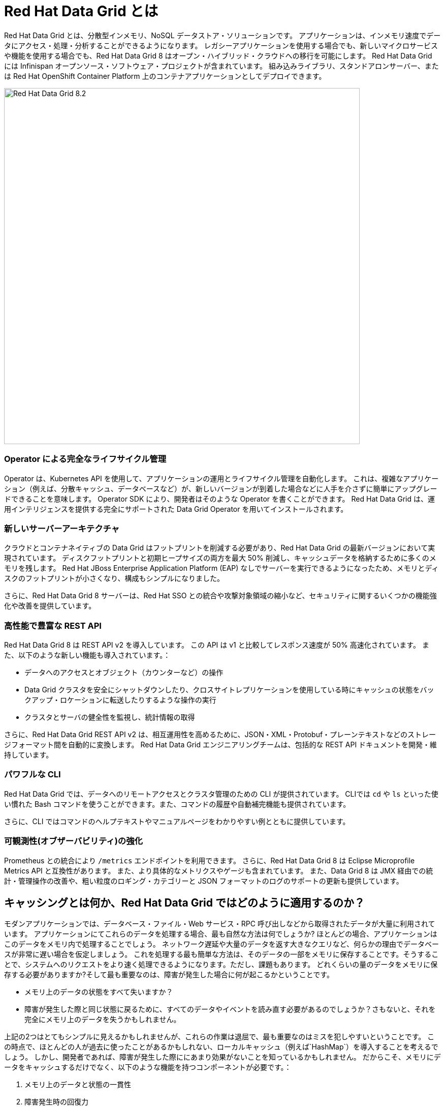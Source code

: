 = Red Hat Data Grid とは
:experimental:

Red Hat Data Grid とは、分散型インメモリ、NoSQL データストア・ソリューションです。
アプリケーションは、インメモリ速度でデータにアクセス・処理・分析することができるようになります。
レガシーアプリケーションを使用する場合でも、新しいマイクロサービスや機能を使用する場合でも、Red Hat Data Grid 8 はオープン・ハイブリッド・クラウドへの移行を可能にします。
Red Hat Data Grid には Infinispan オープンソース・ソフトウェア・プロジェクトが含まれています。
組み込みライブラリ、スタンドアロンサーバー、または Red Hat OpenShift Container Platform 上のコンテナアプリケーションとしてデプロイできます。

image::dg8.png[Red Hat Data Grid 8.2, 700]

=== Operator による完全なライフサイクル管理
Operator は、Kubernetes API を使用して、アプリケーションの運用とライフサイクル管理を自動化します。
これは、複雑なアプリケーション（例えば、分散キャッシュ、データベースなど）が、新しいバージョンが到着した場合などに人手を介さずに簡単にアップグレードできることを意味します。
Operator SDK により、開発者はそのような Operator を書くことができます。
Red Hat Data Grid は、運用インテリジェンスを提供する完全にサポートされた Data Grid Operator を用いてインストールされます。

=== 新しいサーバーアーキテクチャ
クラウドとコンテナネイティブの Data Grid はフットプリントを削減する必要があり、Red Hat Data Grid の最新バージョンにおいて実現されています。
ディスクフットプリントと初期ヒープサイズの両方を最大 50% 削減し、キャッシュデータを格納するために多くのメモリを残します。
Red Hat JBoss Enterprise Application Platform (EAP) なしでサーバーを実行できるようになったため、メモリとディスクのフットプリントが小さくなり、構成もシンプルになりました。

さらに、Red Hat Data Grid 8 サーバーは、Red Hat SSO との統合や攻撃対象領域の縮小など、セキュリティに関するいくつかの機能強化や改善を提供しています。

=== 高性能で豊富な REST API
Red Hat Data Grid 8 は REST API v2 を導入しています。
この API は v1 と比較してレスポンス速度が 50% 高速化されています。 また、以下のような新しい機能も導入されています。：

* データへのアクセスとオブジェクト（カウンターなど）の操作
* Data Grid クラスタを安全にシャットダウンしたり、クロスサイトレプリケーションを使用している時にキャッシュの状態をバックアップ・ロケーションに転送したりするような操作の実行
* クラスタとサーバの健全性を監視し、統計情報の取得

さらに、Red Hat Data Grid REST API v2 は、相互運用性を高めるために、JSON・XML・Protobuf・プレーンテキストなどのストレージフォーマット間を自動的に変換します。
Red Hat Data Grid エンジニアリングチームは、包括的な REST API ドキュメントを開発・維持しています。

=== パワフルな CLI
Red Hat Data Grid では、データへのリモートアクセスとクラスタ管理のための CLI が提供されています。
CLIでは `cd` や `ls` といった使い慣れた Bash コマンドを使うことができます。また、コマンドの履歴や自動補完機能も提供されています。

さらに、CLI ではコマンドのヘルプテキストやマニュアルページをわかりやすい例とともに提供しています。

=== 可観測性(オブザーバビリティ)の強化
Prometheus との統合により `/metrics` エンドポイントを利用できます。
さらに、Red Hat Data Grid 8 は Eclipse Microprofile Metrics API と互換性があります。
また、より具体的なメトリクスやゲージも含まれています。
また、Data Grid 8 は JMX 経由での統計・管理操作の改善や、粗い粒度のロギング・カテゴリーと JSON フォーマットのログのサポートの更新も提供しています。

== キャッシングとは何か、Red Hat Data Grid ではどのように適用するのか？
モダンアプリケーションでは、データベース・ファイル・Web サービス・RPC 呼び出しなどから取得されたデータが大量に利用されています。
アプリケーションにてこれらのデータを処理する場合、最も自然な方法は何でしょうか? ほとんどの場合、アプリケーションはこのデータをメモリ内で処理することでしょう。
ネットワーク遅延や大量のデータを返す大きなクエリなど、何らかの理由でデータベースが非常に遅い場合を仮定しましょう。
これを処理する最も簡単な方法は、そのデータの一部をメモリに保存することです。そうすることで、システムへのリクエストをより速く処理できるようになります。ただし、課題もあります。
どれくらいの量のデータをメモリに保存する必要がありますか?そして最も重要なのは、障害が発生した場合に何が起こるかということです。

* メモリ上のデータの状態をすべて失いますか？
* 障害が発生した際と同じ状態に戻るために、すべてのデータやイベントを読み直す必要があるのでしょうか？さもないと、それを完全にメモリ上のデータを失うかもしれません。

上記の2つはとてもシンプルに見えるかもしれませんが、これらの作業は退屈で、最も重要なのはミスを犯しやすいということです。
この時点で、ほとんどの人が過去に使ったことがあるかもしれない、ローカルキャッシュ（例えば`HashMap`）を導入することを考えるでしょう。
しかし、開発者であれば、障害が発生した際ににあまり効果がないことを知っているかもしれません。
だからこそ、メモリにデータをキャッシュするだけでなく、以下のような機能を持つコンポーネントが必要です。：

1. メモリ上のデータと状態の一貫性
2. 障害発生時の回復力
3. 処理効率とパフォーマンス
4. イベント、ストリーム、配信機能

image::caching.png[Caching, 700]


このような機能により、キャッシュはもはや単なるインメモリ・データ構造ではなくなります。
つまり、開発者としては、このコンポーネントをローカルのインメモリ処理から取り出して、ネットワーク上に分散させることができます。
アプリケーションに障害が発生した場合でも、このデータにアクセスすることができます。

最初の質問に戻ると、メモリにどれだけのデータを保存すべきでしょうか？開発者として重要なのは、キャッシュとそのエントリーに TTL（Time To Live）を指定できるようにすることです。

Eviction と Expiration も定義できるようにする必要があります。
Eviction は、インスタンスのメモリからエントリを削除することによりメモリの過剰使用を防止しますが、キャッシュからエントリを削除しないため他のインスタンスの永続性には影響しません。一貫性を保つために、構成された永続性を使用する必要があります。
一方、Expiration ではエントリは廃止され、キャッシュとその永続性から完全に削除されます。
これにより、キャッシュがいつ使われているか、キャッシュ内にどのようなデータが存在するかを知ることができます。
さらに、これを分散環境・クラスタ全体・またはリモートで実行できる必要があります。

キャッシュがリモートにある場合、例えばモニタリングのような分散機能も欲しくなります。キャッシュ戦略のいくつかを見てみましょう。

==== ローカルキャッシュ
Red Hat Data Grid の主な用途は、頻繁にアクセスされるデータの高速なインメモリキャッシュを提供することです。
低速なデータソース (データベース、Web サービス、テキストファイルなど) があるとします。Red Hat Data Grid を使うことは、単純な `ConcurrentHashMap` を使うよりも優れています。
組み込みキャッシュを設定することで、Red Hat Dat Grid はより多くの機能を利用できるようになります。これらによって、キャッシュとコンポーネントの設計をより良く扱うことができます。さらに、このようなキャッシュをクラスタ化したい場合、それも簡単に可能です。

==== クラスタ化されたキャッシュ
アプリケーションにおいてローカルまたは組み込みキャッシュを利用し始めましたが、アプリケーションの1つのインスタンスではユーザーやシステムからの負荷を処理しきれないことに気づいた場合、どのように対応しますか？
Red Hat Data Grid を使えば、キャッシュをクラスタに拡張することができます。

キャッシュの使い方を変える必要はありません。いくつかのパラメータを追加するだけで、複数のアプリケーションにて利用できるクラスタ化されたキャッシュを持つことができます。

イベントはクラスタ全体で発生し、Expiration はクラスタ全体で発生します。Eviction はローカルメモリからエントリを削除しますが、永続キャッシュストアや他のクラスタメンバーからは削除しません。
さらに、クラスター全体でキーを分散させることもできます。Red Hat Data Grid は水平方向に数百ノードまで拡張できます。

==== リモートキャッシュ
クラスタ化されたキャッシュを使い、それをアプリケーションに組み込んだとしましょう。そうすれば、アプリケーションの新しいインスタンスが起動するたびに、組み込みキャッシュの新しいインスタンスがクラスタの一部になることができます。

これは素晴らしいことです。しかし、アプリケーションにクラスタリングを使いたくないとしたらどうでしょうか？アプリケーションのライフサイクル外のコンポーネントを使いたいかもしれません。
あるいは、このキャッシュを複数のアプリケーションで共有したいかもしれません。その場合、Red Hat Data Grid はリモートデータグリッドとして機能します。

複数のプログラミングランタイム（Vert.x、Quarkus、NodeJS、C#、C/C++など）からキャッシュにアクセスできるようになり、キャッシュのライフサイクルとメモリ消費量はアプリケーションのライフサイクルから独立することができます。

ここまでで、キャッシュの様々なパターンと要件を理解することができました。早速最初のアプリケーションを作成し、Red Hat Data Grid を使ってキャッシュを実現する方法を学びましょう。次へ進んでください。
 
=== 参考資料:
- Traditional zip deployments are available on the link:https://access.redhat.com[Customer Portal, window=_blank] link:https://access.redhat.com/jbossnetwork/restricted/listSoftware.html?downloadType=distributions&product=data.grid[Red Hat Data Grid download page, window=_blank].
- The container distribution and operator are available in the link:https://catalog.redhat.com/software/containers/explore[Red Hat Container Catalog, window=_blank]
- Product documentation is available link:https://docs.redhat.com[here, window=_blank]
- Getting Started Guide that will get you running with RHDG 8 in 5 minutes.
- link:https://access.redhat.com/documentation/en-us/red_hat_data_grid/8.2/html/migrating_to_data_grid_8/index[Migration Guide, window=_blank] 
- link:https://github.com/redhat-developer/redhat-datagrid-tutorials[Starter Tutorials, window=_blank]
- link:https://access.redhat.com/articles/4933371[Supported Components, window=_blank]
- link:https://access.redhat.com/articles/4933551[Supported Configurations, window=_blank]

